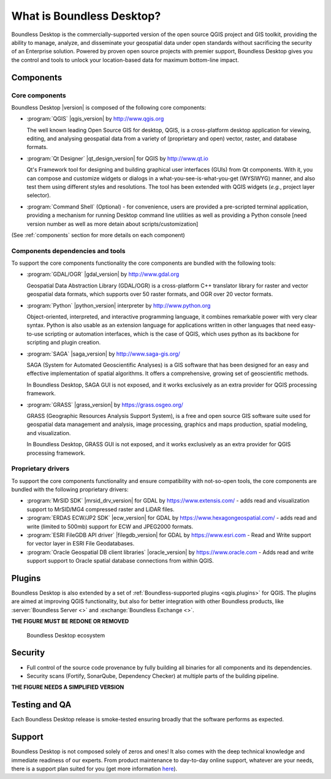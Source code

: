 .. _what_is_boundless_desktop:

What is Boundless Desktop?
==========================

Boundless Desktop is the commercially-supported version of the open source QGIS
project and GIS toolkit, providing the ability to manage, analyze, and
disseminate your geospatial data under open standards without sacrificing the
security of an Enterprise solution. Powered by proven open source projects with
premier support, Boundless Desktop gives you the control and tools to unlock
your location-based data for maximum bottom-line impact.

Components
----------

Core components
...............

Boundless Desktop |version| is composed of the following core components:

* :program:`QGIS` |qgis_version| by http://www.qgis.org

  The well known leading Open Source GIS for desktop, QGIS, is a cross-platform
  desktop application for viewing, editing, and analysing geospatial data from a
  variety of (proprietary and open) vector, raster, and database formats.

* :program:`Qt Designer` |qt_design_version| for QGIS by `<http://www.qt.io>`_

  Qt's Framework tool for designing and building graphical user interfaces
  (GUIs) from Qt components. With it, you can compose and customize widgets or
  dialogs in a what-you-see-is-what-you-get (WYSIWYG) manner, and also test them
  using different styles and resolutions. The tool has been extended with QGIS
  widgets (*e.g.*, project layer selector).

* :program:`Command Shell` (Optional) - for convenience, users are provided a
  pre-scripted terminal application, providing a mechanism for running Desktop
  command line utilities as well as providing a Python console [need version
  number as well as more detain about scripts/customization]

.. * :program:`PgAdmin 4` |pgadmin_version| (Optional) by `<http://www.pgadmin.org>`_

.. Feature-rich Open Source administration and development platform
     for `PostgreSQL <https://www.postgresql.org/>`_, the most advanced Open Source
     database in the world, which includes, among others, the `Postgis
     <http://postgis.org/>`_ spatial extension.

(See :ref:`components` section for more details on each component)

Components dependencies and tools
.................................

To support the core components functionality the core components are bundled with
the following tools:

* :program:`GDAL/OGR` |gdal_version| by `<http://www.gdal.org>`_

  Geospatial Data Abstraction Library (GDAL/OGR) is a cross-platform C++
  translator library for raster and vector geospatial data formats, which
  supports over 50 raster formats, and OGR over 20 vector formats.

* :program:`Python` |python_version| interpreter by `<http://www.python.org>`_

  Object-oriented, interpreted, and interactive programming
  language,  it combines remarkable power with very clear syntax. Python is also
  usable as an extension language for applications written in other languages
  that need easy-to-use scripting or automation interfaces, which is the case of
  QGIS, which uses python as its backbone for scripting and plugin creation.

* :program:`SAGA` |saga_version| by http://www.saga-gis.org/

  SAGA (System for Automated Geoscientific Analyses) is a GIS software that has
  been designed for an easy and effective implementation of spatial algorithms.
  It offers a comprehensive, growing set of geoscientific methods.

  In Boundless Desktop, SAGA GUI is not exposed, and it works exclusively as an
  extra provider for QGIS processing framework.

* :program:`GRASS` |grass_version| by https://grass.osgeo.org/

  GRASS (Geographic Resources Analysis Support System), is a free and open
  source GIS software suite used for geospatial data management and analysis,
  image processing, graphics and maps production, spatial modeling, and visualization.

  In Boundless Desktop, GRASS GUI is not exposed, and it works exclusively as an
  extra provider for QGIS processing framework.

..  * :program:`Orfeo Toolbox` |otb_version| by https://www.orfeo-toolbox.org`

Proprietary drivers
...................

To support the core components functionality and ensure compatibility with
not-so-open tools, the core components are bundled with the following proprietary
drivers:

* :program:`MrSID SDK` |mrsid_drv_version| for GDAL  by
  https://www.extensis.com/ - adds read and visualization support to MrSID/MG4
  compressed raster and LiDAR files.

* :program:`ERDAS ECW/JP2 SDK` |ecw_version| for GDAL by
  https://www.hexagongeospatial.com/ - adds read and write (limited to
  500mb) support for ECW and JPEG2000 formats.

* :program:`ESRI FileGDB API driver` |filegdb_version| for GDAL by
  https://www.esri.com - Read and Write support for vector layer in ESRI File
  Geodatabases.

* :program:`Oracle Geospatial DB client libraries` |oracle_version| by
  https://www.oracle.com - Adds read and write support support to Oracle spatial
  database connections from within QGIS.

Plugins
-------

Boundless Desktop is also extended by a set of :ref:`Boundless-supported plugins
<qgis.plugins>` for QGIS. The plugins are aimed at improving QGIS functionality,
but also for better integration with other Boundless products, like
:server:`Boundless Server <>` and :exchange:`Boundless Exchange <>`.

**THE FIGURE MUST BE REDONE OR REMOVED**

.. figure:: img/boundless_desktop_simplified_ecosystem.png

   Boundless Desktop ecosystem

.. Commenting until necessary The central element of our QGIS installation is the
   :bd_plugins:`Boundless connect plugin <connect/1.1>`, which acts
   as a single entry point to Boundless technology and content for QGIS. This
   provides access to :connect:`Boundless Connect <>`
   content, which currently includes Boundless-supported plugins, basemaps,
   and knowledge-based content, like documentation, tutorials and lessons
   for lessons plugins.

Security
--------

- Full control of the source code provenance by fully building all binaries for
  all components and its dependencies.
- Security scans (Fortify, SonarQube, Dependency Checker) at multiple parts of
  the building pipeline.

**THE FIGURE NEEDS A SIMPLIFIED VERSION**

.. figure:: img/BD_2.0_pipeline.png

Testing and QA
--------------

Each Boundless Desktop release is smoke-tested ensuring broadly that the
software performs as expected.

Support
-------

Boundless Desktop is not composed solely of zeros and ones! It also comes with
the deep technical knowledge and immediate readiness of our experts. From
product maintenance to day-to-day online support, whatever are your needs,
there is a support plan suited for you (get more information
`here <https://boundlessgeo.com/boundless-desktop-gis-software-mapping-solutions/>`_).
